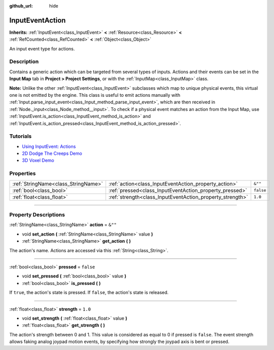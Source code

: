 :github_url: hide

.. DO NOT EDIT THIS FILE!!!
.. Generated automatically from Godot engine sources.
.. Generator: https://github.com/godotengine/godot/tree/4.0/doc/tools/make_rst.py.
.. XML source: https://github.com/godotengine/godot/tree/4.0/doc/classes/InputEventAction.xml.

.. _class_InputEventAction:

InputEventAction
================

**Inherits:** :ref:`InputEvent<class_InputEvent>` **<** :ref:`Resource<class_Resource>` **<** :ref:`RefCounted<class_RefCounted>` **<** :ref:`Object<class_Object>`

An input event type for actions.

.. rst-class:: classref-introduction-group

Description
-----------

Contains a generic action which can be targeted from several types of inputs. Actions and their events can be set in the **Input Map** tab in **Project > Project Settings**, or with the :ref:`InputMap<class_InputMap>` class.

\ **Note:** Unlike the other :ref:`InputEvent<class_InputEvent>` subclasses which map to unique physical events, this virtual one is not emitted by the engine. This class is useful to emit actions manually with :ref:`Input.parse_input_event<class_Input_method_parse_input_event>`, which are then received in :ref:`Node._input<class_Node_method__input>`. To check if a physical event matches an action from the Input Map, use :ref:`InputEvent.is_action<class_InputEvent_method_is_action>` and :ref:`InputEvent.is_action_pressed<class_InputEvent_method_is_action_pressed>`.

.. rst-class:: classref-introduction-group

Tutorials
---------

- `Using InputEvent: Actions <../tutorials/inputs/inputevent.html#actions>`__

- `2D Dodge The Creeps Demo <https://godotengine.org/asset-library/asset/515>`__

- `3D Voxel Demo <https://godotengine.org/asset-library/asset/676>`__

.. rst-class:: classref-reftable-group

Properties
----------

.. table::
   :widths: auto

   +-------------------------------------+-----------------------------------------------------------+-----------+
   | :ref:`StringName<class_StringName>` | :ref:`action<class_InputEventAction_property_action>`     | ``&""``   |
   +-------------------------------------+-----------------------------------------------------------+-----------+
   | :ref:`bool<class_bool>`             | :ref:`pressed<class_InputEventAction_property_pressed>`   | ``false`` |
   +-------------------------------------+-----------------------------------------------------------+-----------+
   | :ref:`float<class_float>`           | :ref:`strength<class_InputEventAction_property_strength>` | ``1.0``   |
   +-------------------------------------+-----------------------------------------------------------+-----------+

.. rst-class:: classref-section-separator

----

.. rst-class:: classref-descriptions-group

Property Descriptions
---------------------

.. _class_InputEventAction_property_action:

.. rst-class:: classref-property

:ref:`StringName<class_StringName>` **action** = ``&""``

.. rst-class:: classref-property-setget

- void **set_action** **(** :ref:`StringName<class_StringName>` value **)**
- :ref:`StringName<class_StringName>` **get_action** **(** **)**

The action's name. Actions are accessed via this :ref:`String<class_String>`.

.. rst-class:: classref-item-separator

----

.. _class_InputEventAction_property_pressed:

.. rst-class:: classref-property

:ref:`bool<class_bool>` **pressed** = ``false``

.. rst-class:: classref-property-setget

- void **set_pressed** **(** :ref:`bool<class_bool>` value **)**
- :ref:`bool<class_bool>` **is_pressed** **(** **)**

If ``true``, the action's state is pressed. If ``false``, the action's state is released.

.. rst-class:: classref-item-separator

----

.. _class_InputEventAction_property_strength:

.. rst-class:: classref-property

:ref:`float<class_float>` **strength** = ``1.0``

.. rst-class:: classref-property-setget

- void **set_strength** **(** :ref:`float<class_float>` value **)**
- :ref:`float<class_float>` **get_strength** **(** **)**

The action's strength between 0 and 1. This value is considered as equal to 0 if pressed is ``false``. The event strength allows faking analog joypad motion events, by specifying how strongly the joypad axis is bent or pressed.

.. |virtual| replace:: :abbr:`virtual (This method should typically be overridden by the user to have any effect.)`
.. |const| replace:: :abbr:`const (This method has no side effects. It doesn't modify any of the instance's member variables.)`
.. |vararg| replace:: :abbr:`vararg (This method accepts any number of arguments after the ones described here.)`
.. |constructor| replace:: :abbr:`constructor (This method is used to construct a type.)`
.. |static| replace:: :abbr:`static (This method doesn't need an instance to be called, so it can be called directly using the class name.)`
.. |operator| replace:: :abbr:`operator (This method describes a valid operator to use with this type as left-hand operand.)`
